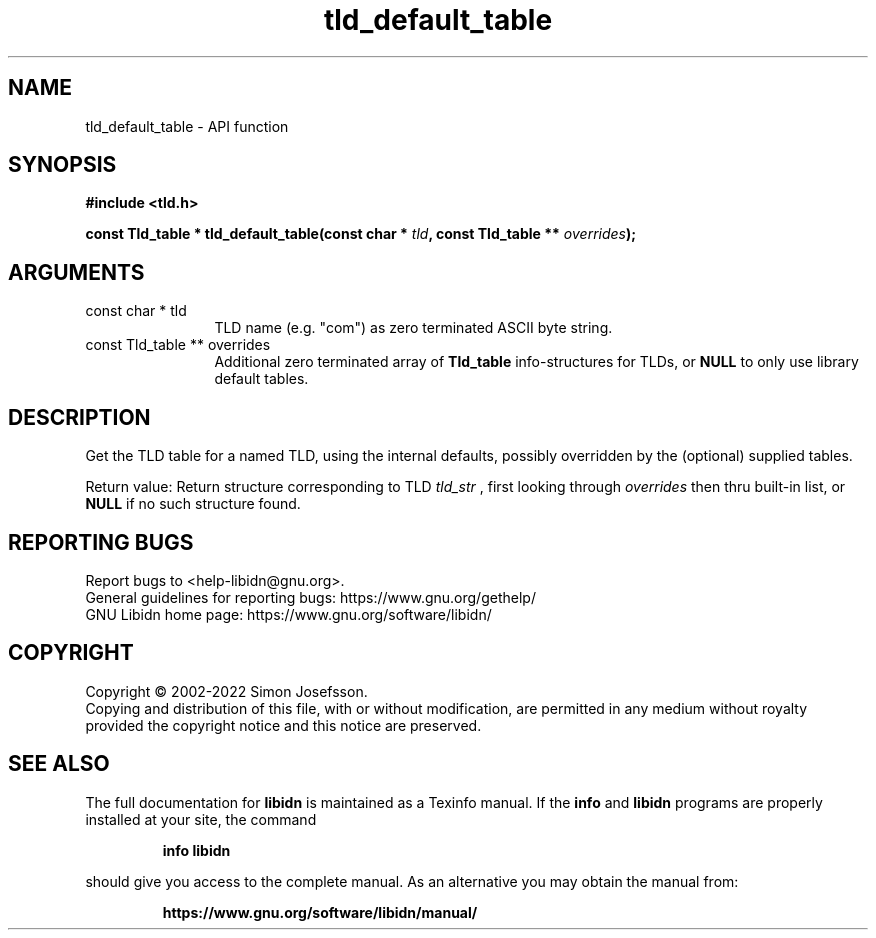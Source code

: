 .\" DO NOT MODIFY THIS FILE!  It was generated by gdoc.
.TH "tld_default_table" 3 "1.41" "libidn" "libidn"
.SH NAME
tld_default_table \- API function
.SH SYNOPSIS
.B #include <tld.h>
.sp
.BI "const Tld_table * tld_default_table(const char * " tld ", const Tld_table ** " overrides ");"
.SH ARGUMENTS
.IP "const char * tld" 12
TLD name (e.g. "com") as zero terminated ASCII byte string.
.IP "const Tld_table ** overrides" 12
Additional zero terminated array of \fBTld_table\fP
info\-structures for TLDs, or \fBNULL\fP to only use library default
tables.
.SH "DESCRIPTION"
Get the TLD table for a named TLD, using the internal defaults,
possibly overridden by the (optional) supplied tables.

Return value: Return structure corresponding to TLD  \fItld_str\fP , first
looking through  \fIoverrides\fP then thru built\-in list, or \fBNULL\fP if
no such structure found.
.SH "REPORTING BUGS"
Report bugs to <help-libidn@gnu.org>.
.br
General guidelines for reporting bugs: https://www.gnu.org/gethelp/
.br
GNU Libidn home page: https://www.gnu.org/software/libidn/

.SH COPYRIGHT
Copyright \(co 2002-2022 Simon Josefsson.
.br
Copying and distribution of this file, with or without modification,
are permitted in any medium without royalty provided the copyright
notice and this notice are preserved.
.SH "SEE ALSO"
The full documentation for
.B libidn
is maintained as a Texinfo manual.  If the
.B info
and
.B libidn
programs are properly installed at your site, the command
.IP
.B info libidn
.PP
should give you access to the complete manual.
As an alternative you may obtain the manual from:
.IP
.B https://www.gnu.org/software/libidn/manual/
.PP

